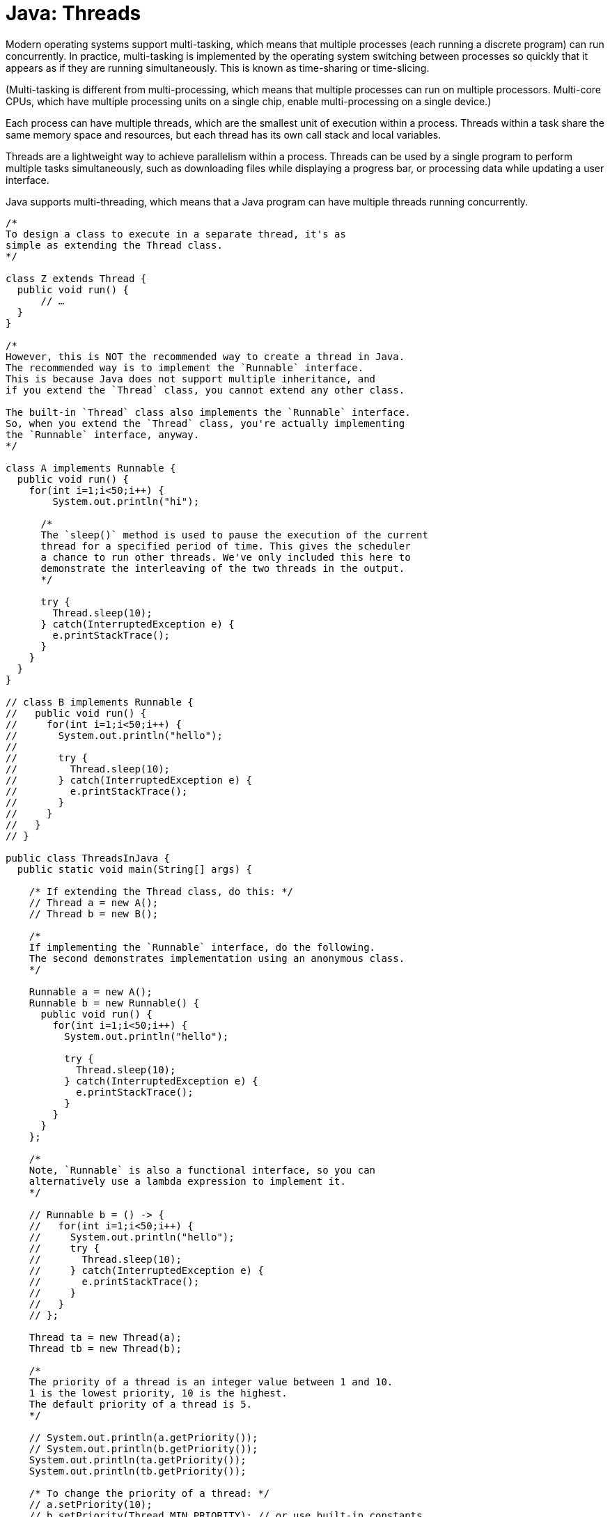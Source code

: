 = Java: Threads

Modern operating systems support multi-tasking, which means that multiple processes (each running a discrete program) can run concurrently. In practice, multi-tasking is implemented by the operating system switching between processes so quickly that it appears as if they are running simultaneously. This is known as time-sharing or time-slicing.

(Multi-tasking is different from multi-processing, which means that multiple processes can run on multiple processors. Multi-core CPUs, which have multiple processing units on a single chip, enable multi-processing on a single device.)

Each process can have multiple threads, which are the smallest unit of execution within a process. Threads within a task share the same memory space and resources, but each thread has its own call stack and local variables.

Threads are a lightweight way to achieve parallelism within a process. Threads can be used by a single program to perform multiple tasks simultaneously, such as downloading files while displaying a progress bar, or processing data while updating a user interface.

Java supports multi-threading, which means that a Java program can have multiple threads running concurrently.

[source,java]
----
/*
To design a class to execute in a separate thread, it's as
simple as extending the Thread class.
*/

class Z extends Thread {
  public void run() {
      // …
  }
}

/*
However, this is NOT the recommended way to create a thread in Java.
The recommended way is to implement the `Runnable` interface.
This is because Java does not support multiple inheritance, and
if you extend the `Thread` class, you cannot extend any other class.

The built-in `Thread` class also implements the `Runnable` interface.
So, when you extend the `Thread` class, you're actually implementing
the `Runnable` interface, anyway.
*/

class A implements Runnable {
  public void run() {
    for(int i=1;i<50;i++) {
        System.out.println("hi");

      /*
      The `sleep()` method is used to pause the execution of the current
      thread for a specified period of time. This gives the scheduler
      a chance to run other threads. We've only included this here to
      demonstrate the interleaving of the two threads in the output.
      */

      try {
        Thread.sleep(10);
      } catch(InterruptedException e) {
        e.printStackTrace();
      }
    }
  }
}

// class B implements Runnable {
//   public void run() {
//     for(int i=1;i<50;i++) {
//       System.out.println("hello");
//
//       try {
//         Thread.sleep(10);
//       } catch(InterruptedException e) {
//         e.printStackTrace();
//       }
//     }
//   }
// }

public class ThreadsInJava {
  public static void main(String[] args) {

    /* If extending the Thread class, do this: */
    // Thread a = new A();
    // Thread b = new B();

    /*
    If implementing the `Runnable` interface, do the following.
    The second demonstrates implementation using an anonymous class.
    */

    Runnable a = new A();
    Runnable b = new Runnable() {
      public void run() {
        for(int i=1;i<50;i++) {
          System.out.println("hello");

          try {
            Thread.sleep(10);
          } catch(InterruptedException e) {
            e.printStackTrace();
          }
        }
      }
    };

    /*
    Note, `Runnable` is also a functional interface, so you can
    alternatively use a lambda expression to implement it.
    */

    // Runnable b = () -> {
    //   for(int i=1;i<50;i++) {
    //     System.out.println("hello");
    //     try {
    //       Thread.sleep(10);
    //     } catch(InterruptedException e) {
    //       e.printStackTrace();
    //     }
    //   }
    // };

    Thread ta = new Thread(a);
    Thread tb = new Thread(b);

    /*
    The priority of a thread is an integer value between 1 and 10.
    1 is the lowest priority, 10 is the highest.
    The default priority of a thread is 5.
    */

    // System.out.println(a.getPriority());
    // System.out.println(b.getPriority());
    System.out.println(ta.getPriority());
    System.out.println(tb.getPriority());

    /* To change the priority of a thread: */
    // a.setPriority(10);
    // b.setPriority(Thread.MIN_PRIORITY); // or use built-in constants
    ta.setPriority(10);
    tb.setPriority(Thread.MIN_PRIORITY); // or use built-in constants

    // System.out.println(a.getPriority()); // 10
    // System.out.println(b.getPriority()); // 1
    System.out.println(ta.getPriority()); // 10
    System.out.println(tb.getPriority()); // 1

    /*
    To start the threads, we need to call the `start()` method.
    The `start()` method internally calls the `run()` method of the thread.
    Thus, classes that extend the `Thread` class must implement the `run()` method.
    */

    // a.start();
    // b.start();
    ta.start();
    tb.start();

    /*
    Expected output: lots of hi's to start with, interspersed with
    some hello's, the lots of hello's toward the end. THe priority is
    just a suggestion to the OS's scheduler how you would like threads
    to be scheduled. It's not a guarantee that the thread with the highest
    priority will always run first.
    */
  }
}
----

== Race conditions


Be wary of doing mutations on the same data in multiple threads. If two threads try to modify the same data at the same time, they can interfere with each other, leading to unpredictable results.

This is known as a race condition.

To prevent race conditions, do one of the following:

* Work only with immutable data.
* Make methods thread-safe.

A thread-safe method means that it can be called by only one thread a time. Thus, if Thread A is currently executing a method called `increment()`, then Thread B will wait until Thread A is done before it too executes `increment()`.

In Java, you can use the `synchronized` keyword to "synchronize" a method or block of code. Synchronization ensures that only one thread can access a shared resource at a time, thus making the method thread-safe and preventing race conditions.

[source,java]
----
class Counter {
  private int count = 0;

  public synchronized void increment() {
    // This below statement is actually three operations: read the value, add one,
    // and then write the new value back to the count variable. If two
    // threads try to increment the count at the same time, they can
    // override each other's changes. The count can end up being less
    // than expected (2000, in this case).
    //
    // Including the synchronized keyword in the method signature stops this.


    count++;
  }

  public int getCount() {
    return count;
  }
}

public class Demo {
  public static void main(String[] args) {
    Counter counter = new Counter();

    Thread t1 = new Thread(() -> {
      for (int i = 0; i < 1000; i++) {
        counter.increment();
      }
    });

    Thread t2 = new Thread(() -> {
      for (int i = 0; i < 1000; i++) {
        counter.increment();
      }
    });

    t1.start();
    t2.start();

    // Wait for the two thread to finish their work and rejoin
    // the main thread. If we did not do this, the threads would
    // continue to run in parallel and therefore the count (below)
    // would be unpredictable – a random number up to 2000.

    try {
      t1.join();
      t2.join();
    } catch (InterruptedException e) {
      e.printStackTrace();
    }

    // Expected output: 2000
    System.out.println(counter.getCount());
  }
}
----

== Thread states

A thread can be in one of several states:

* *New*: The thread has been created but has not yet started.
* *Runnable*: The thread is ready to run.
* *Running*: The thread is currently executing.
* *Waiting* (aka blocked): The thread is waiting indefinitely for another thread to perform a particular action.
* *Dead*: The thread has finished running.

The `start()` method transitions a thread from the *New* state to the *Runnable* state. The thread is now waiting for the OS's scheduler to start. When the scheduler starts the thread in the CPU, the JVM changes the thread's state to *Running*. This is when the `run()` method is executed.

If the `sleep()` method is called, the thread transitions to the *Waiting* state. The thread will remain in this state until the sleep time has elapsed, at which point it will transition back to the *Running* state. Alternatively, the `wait()` method can be called, which will also transition the thread to the *Waiting* state, and it exits this state and returns to the *Runnable* state when another thread calls `notify()` or `notifyAll()`.

The `run()` method contains the code that the thread will execute. When the `run()` method finishes its execution, the thread transitions to the *Dead* state. Threads can also be stopped with `stop()`, but this API is deprecated because it can leave programs in inconsistent states.

